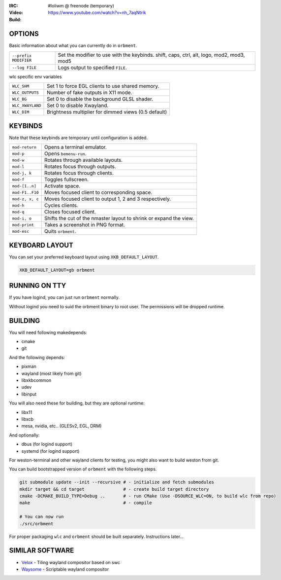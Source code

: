.. |build| image:: http://build.cloudef.pw/build/loliwm/master/linux%20x86_64/current/build-status.png
.. _build: http://build.cloudef.pw/build/loliwm/master/linux%20x86_64

.. image:: http://cloudef.pw/armpit/loliwm-gh.png
:IRC: #loliwm @ freenode (temporary)
:Video: https://www.youtube.com/watch?v=nh_7aqNtrik
:Build: |build|_

OPTIONS
-------

Basic information about what you can currently do in ``orbment``.

+-----------------------+------------------------------------------------+
| ``--prefix MODIFIER`` | Set the modifier to use with the keybinds.     |
|                       | shift, caps, ctrl, alt, logo, mod2, mod3, mod5 |
+-----------------------+------------------------------------------------+
| ``--log FILE``        | Logs output to specified ``FILE``.             |
+-----------------------+------------------------------------------------+

wlc specific env variables


+------------------+------------------------------------------------------+
| ``WLC_SHM``      | Set 1 to force EGL clients to use shared memory.     |
+------------------+------------------------------------------------------+
| ``WLC_OUTPUTS``  | Number of fake outputs in X11 mode.                  |
+------------------+------------------------------------------------------+
| ``WLC_BG``       | Set 0 to disable the background GLSL shader.         |
+------------------+------------------------------------------------------+
| ``WLC_XWAYLAND`` | Set 0 to disable Xwayland.                           |
+------------------+------------------------------------------------------+
| ``WLC_DIM``      | Brightness multiplier for dimmed views (0.5 default) |
+------------------+------------------------------------------------------+

KEYBINDS
--------

Note that these keybinds are temporary until configuration is added.

+-----------------+------------------------------------------------------+
| ``mod-return``  | Opens a terminal emulator.                           |
+-----------------+------------------------------------------------------+
| ``mod-p``       | Opens ``bemenu-run``.                                |
+-----------------+------------------------------------------------------+
| ``mod-w``       | Rotates through available layouts.                   |
+-----------------+------------------------------------------------------+
| ``mod-l``       | Rotates focus through outputs.                       |
+-----------------+------------------------------------------------------+
| ``mod-j, k``    | Rotates focus through clients.                       |
+-----------------+------------------------------------------------------+
| ``mod-f``       | Toggles fullscreen.                                  |
+-----------------+------------------------------------------------------+
| ``mod-[1..n]``  | Activate space.                                      |
+-----------------+------------------------------------------------------+
| ``mod-F1..F10`` | Moves focused client to corresponding space.         |
+-----------------+------------------------------------------------------+
| ``mod-z, x, c`` | Moves focused client to output 1, 2 and 3            |
|                 | respectively.                                        |
+-----------------+------------------------------------------------------+
| ``mod-h``       | Cycles clients.                                      |
+-----------------+------------------------------------------------------+
| ``mod-q``       | Closes focused client.                               |
+-----------------+------------------------------------------------------+
| ``mod-i, o``    | Shifts the cut of the nmaster layout to shrink or    |
|                 | expand the view.                                     |
+-----------------+------------------------------------------------------+
| ``mod-print``   | Takes a screenshot in PNG format.                    |
+-----------------+------------------------------------------------------+
| ``mod-esc``     | Quits ``orbment``.                                   |
+-----------------+------------------------------------------------------+

KEYBOARD LAYOUT
---------------

You can set your preferred keyboard layout using ``XKB_DEFAULT_LAYOUT``.

.. code:: sh

    XKB_DEFAULT_LAYOUT=gb orbment

RUNNING ON TTY
--------------

If you have logind, you can just run ``orbment`` normally.

Without logind you need to suid the orbment binary to root user.
The permissions will be dropped runtime.

BUILDING
--------

You will need following makedepends:

- cmake
- git

And the following depends:

- pixman
- wayland (most likely from git)
- libxkbcommon
- udev
- libinput

You will also need these for building, but they are optional runtime:

- libx11
- libxcb
- mesa, nvidia, etc.. (GLESv2, EGL, DRM)

And optionally:

- dbus (for logind support)
- systemd (for logind support)

For weston-terminal and other wayland clients for testing, you might also want to build weston from git.

You can build bootstrapped version of ``orbment`` with the following steps.

.. code:: sh

    git submodule update --init --recursive # - initialize and fetch submodules
    mkdir target && cd target               # - create build target directory
    cmake -DCMAKE_BUILD_TYPE=Debug ..       # - run CMake (Use -DSOURCE_WLC=ON, to build wlc from repo)
    make                                    # - compile

    # You can now run
    ./src/orbment

For proper packaging ``wlc`` and ``orbment`` should be built separately.
Instructions later...

SIMILAR SOFTWARE
----------------

- `Velox <https://github.com/michaelforney/velox>`_ - Tiling wayland compositor based on swc
- `Waysome <https://github.com/waysome/waysome>`_ - Scriptable wayland compositor
